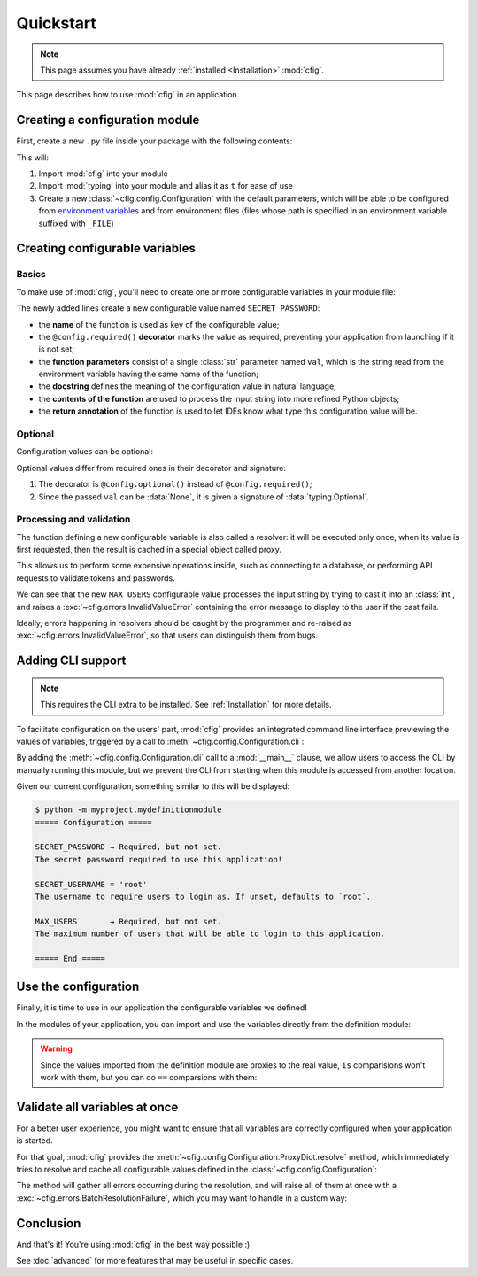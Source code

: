 ##########
Quickstart
##########

.. note::

    This page assumes you have already :ref:`installed <Installation>` :mod:`cfig`.

This page describes how to use :mod:`cfig` in an application.


Creating a configuration module
===============================

First, create a new ``.py`` file inside your package with the following contents:

.. code-block:: python
    :emphasize-lines: 1,2,4

    import cfig
    import typing as t

    config = cfig.Configuration()

This will:

#. Import :mod:`cfig` into your module
#. Import :mod:`typing` into your module and alias it as ``t`` for ease of use
#. Create a new :class:`~cfig.config.Configuration` with the default parameters, which will be able to be configured from `environment variables`_ and from environment files (files whose path is specified in an environment variable suffixed with ``_FILE``)

.. _environment variables: https://wiki.archlinux.org/title/Environment_variables


Creating configurable variables
===============================

Basics
------

To make use of :mod:`cfig`, you'll need to create one or more configurable variables in your module file:

.. code-block:: python
    :emphasize-lines: 6,7,8,9

    import cfig
    import typing as t

    config = cfig.Configuration()

    @config.required()
    def SECRET_PASSWORD(val: str) -> str:
        """The secret password required to use this application!"""
        return val

The newly added lines create a new configurable value named ``SECRET_PASSWORD``:

* the **name** of the function is used as key of the configurable value;
* the ``@config.required()`` **decorator** marks the value as required, preventing your application from launching if it is not set;
* the **function parameters** consist of a single :class:`str` parameter named ``val``, which is the string read from the environment variable having the same name of the function;
* the **docstring** defines the meaning of the configuration value in natural language;
* the **contents of the function** are used to process the input string into more refined Python objects;
* the **return annotation** of the function is used to let IDEs know what type this configuration value will be.


Optional
--------

Configuration values can be optional:

.. code-block:: python
    :emphasize-lines: 11,12,13,14,15,16

    import cfig
    import typing as t

    config = cfig.Configuration()

    @config.required()
    def SECRET_PASSWORD(val: str) -> str:
        """The secret password required to use this application!"""
        return val

    @config.optional()
    def SECRET_USERNAME(val: t.Optional[str]) -> str:
        """The username to require users to login as. If unset, defaults to `root`."""
        if val is None:
            return "root"
        return val

Optional values differ from required ones in their decorator and signature:

#. The decorator is ``@config.optional()`` instead of ``@config.required()``;
#. Since the passed ``val`` can be :data:`None`, it is given a signature of :data:`typing.Optional`.


Processing and validation
-------------------------

The function defining a new configurable variable is also called a resolver: it will be executed only once, when its value is first requested, then the result is cached in a special object called proxy.

This allows us to perform some expensive operations inside, such as connecting to a database, or performing API requests to validate tokens and passwords.

.. code-block:: python
    :emphasize-lines: 18,19,20,21,22,23,24

    import cfig
    import typing as t

    config = cfig.Configuration()

    @config.required()
    def SECRET_PASSWORD(val: str) -> str:
        """The secret password required to use this application!"""
        return val

    @config.optional()
    def SECRET_USERNAME(val: t.Optional[str]) -> str:
        """The username to require users to login as. If unset, defaults to `root`."""
        if val is None:
            return "root"
        return val

    @config.required()
    def MAX_USERS(val: str) -> int:
        """The maximum number of users that will be able to login to this application."""
        try:
            return int(val)
        except (ValueError, TypeError):
            raise cfig.InvalidValueError("Not an int.")

We can see that the new ``MAX_USERS`` configurable value processes the input string by trying to cast it into an :class:`int`, and raises a :exc:`~cfig.errors.InvalidValueError` containing the error message to display to the user if the cast fails.

Ideally, errors happening in resolvers should be caught by the programmer and re-raised as :exc:`~cfig.errors.InvalidValueError`, so that users can distinguish them from bugs.


Adding CLI support
==================

.. note::

    This requires the CLI extra to be installed. See :ref:`Installation` for more details.

To facilitate configuration on the users' part, :mod:`cfig` provides an integrated command line interface previewing the values of variables, triggered by a call to :meth:`~cfig.config.Configuration.cli`:


.. code-block:: python
    :emphasize-lines: 26,27

    import cfig
    import typing as t

    config = cfig.Configuration()

    @config.required()
    def SECRET_PASSWORD(val: str) -> str:
        """The secret password required to use this application!"""
        return val

    @config.optional()
    def SECRET_USERNAME(val: t.Optional[str]) -> str:
        """The username to require users to login as. If unset, defaults to `root`."""
        if val is None:
            return "root"
        return val

    @config.required()
    def MAX_USERS(val: str) -> int:
        """The maximum number of users that will be able to login to this application."""
        try:
            return int(val)
        except (ValueError, TypeError):
            raise cfig.InvalidValueError("Not an int.")

    if __name__ == "__main__":
        config.cli()

By adding the :meth:`~cfig.config.Configuration.cli` call to a :mod:`__main__` clause, we allow users to access the CLI by manually running this module, but we prevent the CLI from starting when this module is accessed from another location.

Given our current configuration, something similar to this will be displayed:

.. code-block:: console

    $ python -m myproject.mydefinitionmodule
    ===== Configuration =====

    SECRET_PASSWORD → Required, but not set.
    The secret password required to use this application!

    SECRET_USERNAME = 'root'
    The username to require users to login as. If unset, defaults to `root`.

    MAX_USERS       → Required, but not set.
    The maximum number of users that will be able to login to this application.

    ===== End =====


Use the configuration
=====================

Finally, it is time to use in our application the configurable variables we defined!

In the modules of your application, you can import and use the variables directly from the definition module:

.. code-block:: python
    :emphasize-lines: 1,4,7,11,12

    from .mydefinitionmodule import SECRET_PASSWORD, SECRET_USERNAME, MAX_USERS

    if __name__ == "__main__":
        if username := input("Username: ") != SECRET_USERNAME:
            print("error: invalid username")
            sys.exit(1)
        if password := input("Password: ") != SECRET_PASSWORD:
            print("error: invalid password")
            sys.exit(2)

        print("Welcome, " + SECRET_USERNAME + "!")
        print(f"The current user limit is: {MAX_USERS}")

.. warning::

    Since the values imported from the definition module are proxies to the real value, ``is`` comparisions won't work with them, but you can do ``==`` comparsions with them:

    .. code-block:: python
        :emphasize-lines: 6,7

        @config.optional()
        def ALWAYS_NONE(val: t.Optional[str]) -> None:
            """This configuration value will always be None."""
            return None

        assert ALWAYS_NONE is not None
        assert ALWAYS_NONE == None


Validate all variables at once
==============================

For a better user experience, you might want to ensure that all variables are correctly configured when your application is started.

For that goal, :mod:`cfig` provides the :meth:`~cfig.config.Configuration.ProxyDict.resolve` method, which immediately tries to resolve and cache all configurable values defined in the :class:`~cfig.config.Configuration`:

.. code-block:: python
    :emphasize-lines: 1,4

    from .mydefinitionmodule import config

    if __name__ == "__main__":
        config.proxies.resolve()

The method will gather all errors occurring during the resolution, and will raise all of them at once with a :exc:`~cfig.errors.BatchResolutionFailure`, which you may want to handle in a custom way:

.. code-block:: python
    :emphasize-lines: 4,5,6,7

    from .mydefinitionmodule import config

    if __name__ == "__main__":
        try:
            config.proxies.resolve()
        except cfig.BatchResolutionFailure as failure:
            ...


Conclusion
==========

And that's it! You're using :mod:`cfig` in the best way possible :)

See :doc:`advanced` for more features that may be useful in specific cases.
